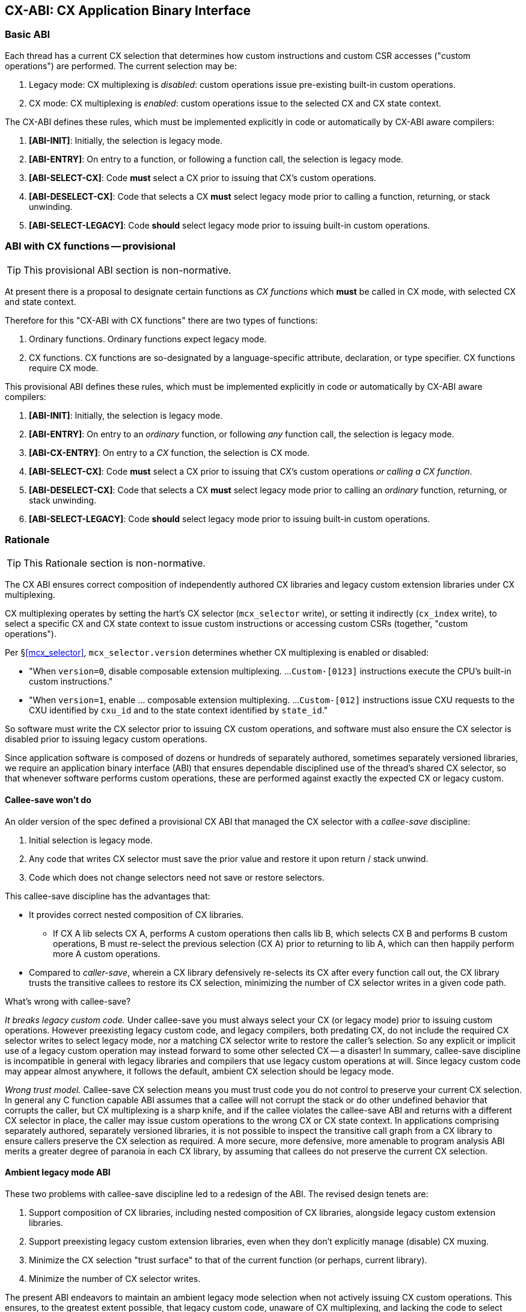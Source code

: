 == CX-ABI: CX Application Binary Interface

=== Basic ABI
Each thread has a current CX selection that determines how custom
instructions and custom CSR accesses ("custom operations") are
performed. The current selection may be:

1. Legacy mode: CX multiplexing is _disabled_: custom operations issue
pre-existing built-in custom operations.

2. CX mode: CX multiplexing is _enabled_: custom operations issue to
the selected CX and CX state context.

The CX-ABI defines these rules, which must be implemented explicitly
in code or automatically by CX-ABI aware compilers:

1. *[ABI-INIT]*: Initially, the selection is legacy mode.

2. *[ABI-ENTRY]*: On entry to a function, or following a function call,
the selection is legacy mode.

3. *[ABI-SELECT-CX]*: Code *must* select a CX prior to issuing that CX's
custom operations.

4. *[ABI-DESELECT-CX]*: Code that selects a CX *must* select legacy
mode prior to calling a function, returning, or stack unwinding.

5. *[ABI-SELECT-LEGACY]*: Code *should* select legacy mode prior to issuing
built-in custom operations.

=== ABI with CX functions -- provisional

[TIP]
====
This provisional ABI section is non-normative.
====

At present there is a proposal to designate certain functions as _CX functions_
which *must* be called in CX mode, with selected CX and state context.

Therefore for this "CX-ABI with CX functions" there are two types of functions:

1. Ordinary functions. Ordinary functions expect legacy mode.

2. CX functions. CX functions are so-designated by a language-specific
attribute, declaration, or type specifier. CX functions require CX mode.

This provisional ABI defines these rules, which must be implemented
explicitly in code or automatically by CX-ABI aware compilers:

1. *[ABI-INIT]*: Initially, the selection is legacy mode.

2. *[ABI-ENTRY]*: On entry to an _ordinary_ function, or following _any_
function call, the selection is legacy mode.

3. *[ABI-CX-ENTRY]*: On entry to a _CX_ function, the selection is CX mode.

4. *[ABI-SELECT-CX]*: Code *must* select a CX prior to issuing that CX's
custom operations _or calling a CX function_.

5. *[ABI-DESELECT-CX]*: Code that selects a CX *must* select legacy
mode prior to calling an _ordinary_ function, returning, or stack unwinding.

6. *[ABI-SELECT-LEGACY]*: Code *should* select legacy mode prior to issuing
built-in custom operations.

=== Rationale
[TIP]
====
This Rationale section is non-normative.
====

The CX ABI ensures correct composition of independently authored CX
libraries and legacy custom extension libraries under CX multiplexing.

CX multiplexing operates by setting the hart's CX selector (`mcx_selector`
write), or setting it indirectly (`cx_index` write), to select a specific
CX and CX state context to issue custom instructions or accessing
custom CSRs (together, "custom operations"). 

Per §<<mcx_selector>>, `mcx_selector.version` determines whether CX
multiplexing is enabled or disabled:

* "When `version=0`, disable composable extension multiplexing. ...
`Custom-[0123]` instructions execute the CPU's built-in custom instructions."

* "When `version=1`, enable ... composable extension multiplexing. ...
`Custom-[012]` instructions issue CXU requests to the CXU
identified by `cxu_id` and to the state context identified by `state_id`."

So software must write the CX selector prior to issuing CX custom
operations, and software must also ensure the CX selector is disabled
prior to issuing legacy custom operations.

Since application software is composed of dozens or hundreds of
separately authored, sometimes separately versioned libraries, we require
an application binary interface (ABI) that ensures dependable disciplined
use of the thread's shared CX selector, so that whenever software performs
custom operations, these are performed against exactly the expected CX
or legacy custom.

==== Callee-save won't do
An older version of the spec defined a provisional CX ABI that managed
the CX selector with a _callee-save_ discipline:

1. Initial selection is legacy mode.

2. Any code that writes CX selector must save the prior value and restore it upon return / stack unwind.

3. Code which does not change selectors need not save or restore selectors.

This callee-save discipline has the advantages that:

* It provides correct nested composition of CX libraries.

** If CX A lib selects CX A, performs A custom operations then calls
lib B, which selects CX B and performs B custom operations, B must
re-select the previous selection (CX A) prior to returning to lib A,
which can then happily perform more A custom operations.

* Compared to _caller-save_, wherein a CX library defensively re-selects
its CX after every function call out, the CX library trusts the transitive
callees to restore its CX selection, minimizing the number
of CX selector writes in a given code path.

What's wrong with callee-save?

_It breaks legacy custom code._ Under callee-save you must always select
your CX (or legacy mode) prior to issuing custom operations. However
preexisting legacy custom code, and legacy compilers, both predating CX,
do not include the required CX selector writes to select legacy mode,
nor a matching CX selector write to restore the caller's selection. So
any explicit or implicit use of a legacy custom operation may instead
forward to some other selected CX -- a disaster! In summary, callee-save
discipline is incompatible in general with legacy libraries and compilers
that use legacy custom operations at will. Since legacy custom code may
appear almost anywhere, it follows the default, ambient CX selection
should be legacy mode.

_Wrong trust model._ Callee-save CX selection means you must trust code
you do not control to preserve your current CX selection. In general any
C function capable ABI assumes that a callee will not corrupt the stack or
do other undefined behavior that corrupts the caller, but CX multiplexing
is a sharp knife, and if the callee violates the callee-save ABI and
returns with a different CX selector in place, the caller may issue
custom operations to the wrong CX or CX state context. In applications
comprising separately authored, separately versioned libraries, it is
not possible to inspect the transitive call graph from a CX library to
ensure callers preserve the CX selection as required. A more secure,
more defensive, more amenable to program analysis ABI merits a greater
degree of paranoia in each CX library, by assuming that callees do not
preserve the current CX selection.

==== Ambient legacy mode ABI

These two problems with callee-save discipline led to a redesign of the
ABI. The revised design tenets are:

1. Support composition of CX libraries, including nested composition of
CX libraries, alongside legacy custom extension libraries.

2. Support preexisting legacy custom extension libraries, even when they
don't explicitly manage (disable) CX muxing.

3. Minimize the CX selection "trust surface" to that of the current
function (or perhaps, current library).

4. Minimize the number of CX selector writes.

The present ABI endeavors to maintain an ambient legacy mode selection when
not actively issuing CX custom operations. This ensures, to the greatest
extent possible, that legacy custom code, unaware of CX multiplexing,
and lacking the code to select legacy custom mode, nevertheless always
operates in legacy custom mode.

For CX libraries, this code supports composition and nested
composition. Composition works because each library
selects its CX prior to issuing its custom operations. Nested composition
also works, because, after following a function call (*[ABI-ENTRY]*)
the caller must re-select its CX (*[ABI-SELECT-CX]*)
prior to issuing additional custom operations:

    CX A lib sets CX selection to CX A, issues A operations
    CX A lib sets CX selection to legacy mode, calls CX B lib
    CX B lib sets CX selection to CX B, issues B operations
    CX B lib sets CX selection to legacy mode, returns
    CX A lib sets CX select to CX A, issues more A operations
    CX A lib sets CX selection to legacy mode, returns.

Also, all is well when a CX A lib calls legacy custom code:

    CX A lib sets CX selection to CX A, issues A operations
    CX A lib sets CX selection to legacy mode, calls legacy lib
    legacy lib issues its legacy custom operations
    legacy lib returns
    CX A lib sets CX select to CX A, issues more A operations
    CX A lib sets CX selection to legacy mode, returns.

Rule *[ABI-DESELECT-CX]* helps ensure that following a brief excursion into
a CX lib which changes the CX selection, we immediately return to legacy
mode in case we encounter selection-less legacy custom code.

There is still an attack surface caused by malicious code violating the
ABI by selecting some CX, then calling (or returning to) selection-less
legacy custom code, which issues custom operations which are not the
legacy custom operations it intends causing unboundedly undefined
behavior.

Rule *[ABI-SELECT-LEGACY]* helps defend against this. To the extent
practical or necessary, legacy custom code should be compiled defensively
to set legacy mode on entry and after function calls prior to issuing
its custom operations.

Unlike the deprecated callee-save ABI, these rules will incur
additional unnecessary CX selection writes and will give up a little
bit of performance (which after all may be the reason for using that
CX in the first place.) For example, in the CX A lib + CX B lib nested
example above, several CX selector writes are unnecessary. It is possible
for a CX enlightened compiler+linker to analyze control flow within a
monolithic CX library and optimize the generated code by eliding provably
unnecessary defensive CX selector writes.


